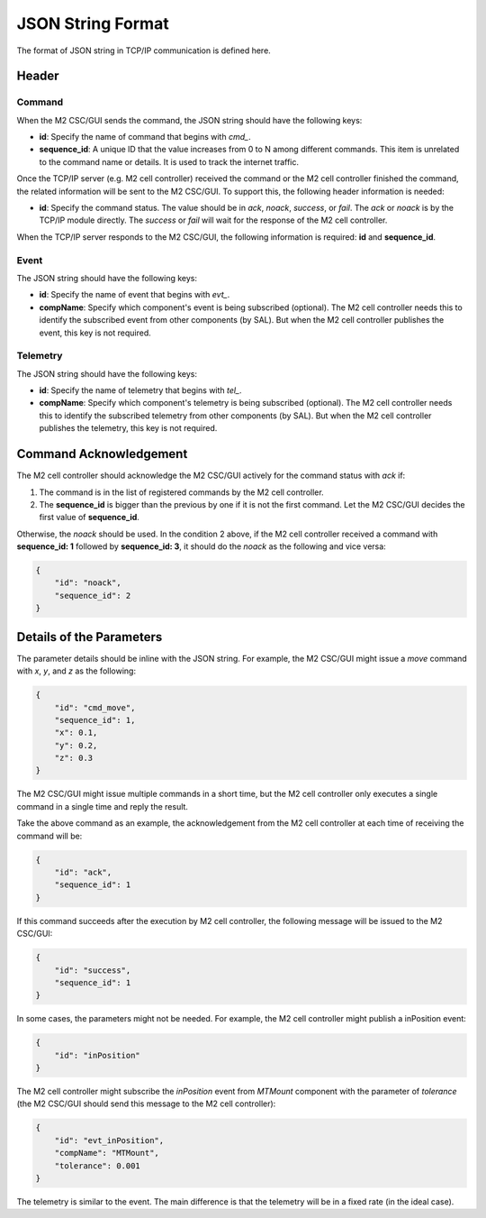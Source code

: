 .. _JSON_String_Format:

#########################
JSON String Format
#########################

The format of JSON string in TCP/IP communication is defined here.

.. _Header:

Header
======

Command
-------

When the M2 CSC/GUI sends the command, the JSON string should have the following keys:

* **id**: Specify the name of command that begins with *cmd_*.
* **sequence_id**: A unique ID that the value increases from 0 to N among different commands. This item is unrelated to the command name or details. It is used to track the internet traffic.

Once the TCP/IP server (e.g. M2 cell controller) received the command or the M2 cell controller finished the command, the related information will be sent to the M2 CSC/GUI.
To support this, the following header information is needed:

* **id**: Specify the command status. The value should be in *ack*, *noack*, *success*, or *fail*. The *ack* or *noack* is by the TCP/IP module directly. The *success* or *fail* will wait for the response of the M2 cell controller.

When the TCP/IP server responds to the M2 CSC/GUI, the following information is required: **id** and **sequence_id**.

Event
-----

The JSON string should have the following keys:

* **id**: Specify the name of event that begins with *evt_*.
* **compName**: Specify which component's event is being subscribed (optional). The M2 cell controller needs this to identify the subscribed event from other components (by SAL). But when the M2 cell controller publishes the event, this key is not required.

Telemetry
---------

The JSON string should have the following keys:

* **id**: Specify the name of telemetry that begins with *tel_*.
* **compName**: Specify which component's telemetry is being subscribed (optional). The M2 cell controller needs this to identify the subscribed telemetry from other components (by SAL). But when the M2 cell controller publishes the telemetry, this key is not required.

.. _Command_Acknowledgement:

Command Acknowledgement
=======================

The M2 cell controller should acknowledge the M2 CSC/GUI actively for the command status with *ack* if:

1. The command is in the list of registered commands by the M2 cell controller.
2. The **sequence_id** is bigger than the previous by one if it is not the first command. Let the M2 CSC/GUI decides the first value of **sequence_id**.

Otherwise, the *noack* should be used.
In the condition 2 above, if the M2 cell controller received a command with **sequence_id: 1** followed by **sequence_id: 3**, it should do the *noack* as the following and vice versa:

.. code-block:: json

    {
        "id": "noack",
        "sequence_id": 2
    }

.. _Details_Parameters:

Details of the Parameters
=========================

The parameter details should be inline with the JSON string.
For example, the M2 CSC/GUI might issue a *move* command with *x*, *y*, and *z* as the following:

.. code-block:: json

    {
        "id": "cmd_move",
        "sequence_id": 1,
        "x": 0.1,
        "y": 0.2,
        "z": 0.3
    }

The M2 CSC/GUI might issue multiple commands in a short time, but the M2 cell controller only executes a single command in a single time and reply the result.

Take the above command as an example, the acknowledgement from the M2 cell controller at each time of receiving the command will be:

.. code-block:: json

    {
        "id": "ack",
        "sequence_id": 1
    }

If this command succeeds after the execution by M2 cell controller, the following message will be issued to the M2 CSC/GUI:

.. code-block:: json

    {
        "id": "success",
        "sequence_id": 1
    }

In some cases, the parameters might not be needed.
For example, the M2 cell controller might publish a inPosition event:

.. code-block:: json

    {
        "id": "inPosition"
    }

The M2 cell controller might subscribe the *inPosition* event from *MTMount* component with the parameter of *tolerance* (the M2 CSC/GUI should send this message to the M2 cell controller):

.. code-block:: json

    {
        "id": "evt_inPosition",
        "compName": "MTMount",
        "tolerance": 0.001
    }

The telemetry is similar to the event.
The main difference is that the telemetry will be in a fixed rate (in the ideal case).
